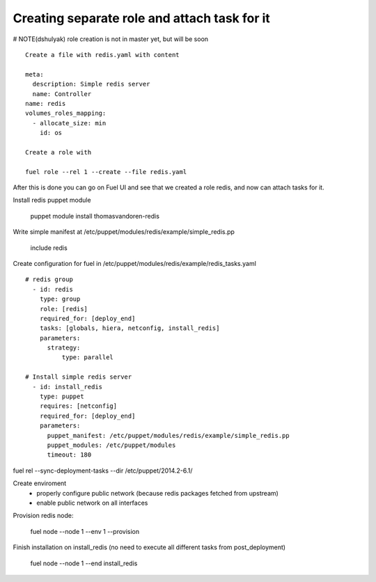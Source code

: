 .. _0060-add-new-role:

Creating separate role and attach task for it
----------------------------------------------

# NOTE(dshulyak) role creation is not in master yet, but will be soon

::

  Create a file with redis.yaml with content

  meta:
    description: Simple redis server
    name: Controller
  name: redis
  volumes_roles_mapping:
    - allocate_size: min
      id: os

  Create a role with

  fuel role --rel 1 --create --file redis.yaml

After this is done you can go on Fuel UI and see that we created a role
redis, and now can attach tasks for it.

Install redis puppet module

    puppet module install thomasvandoren-redis

Write simple manifest at /etc/puppet/modules/redis/example/simple_redis.pp

    include redis


Create configuration for fuel in /etc/puppet/modules/redis/example/redis_tasks.yaml

::

  # redis group
    - id: redis
      type: group
      role: [redis]
      required_for: [deploy_end]
      tasks: [globals, hiera, netconfig, install_redis]
      parameters:
        strategy:
            type: parallel

  # Install simple redis server
    - id: install_redis
      type: puppet
      requires: [netconfig]
      required_for: [deploy_end]
      parameters:
        puppet_manifest: /etc/puppet/modules/redis/example/simple_redis.pp
        puppet_modules: /etc/puppet/modules
        timeout: 180


fuel rel --sync-deployment-tasks --dir /etc/puppet/2014.2-6.1/

Create enviroment
  - properly configure public network (because redis packages fetched from upstream)
  - enable public network on all interfaces

Provision redis node:

   fuel node --node 1 --env 1 --provision

Finish installation on install_redis (no need to execute all different tasks from post_deployment)

  fuel node --node 1 --end install_redis
